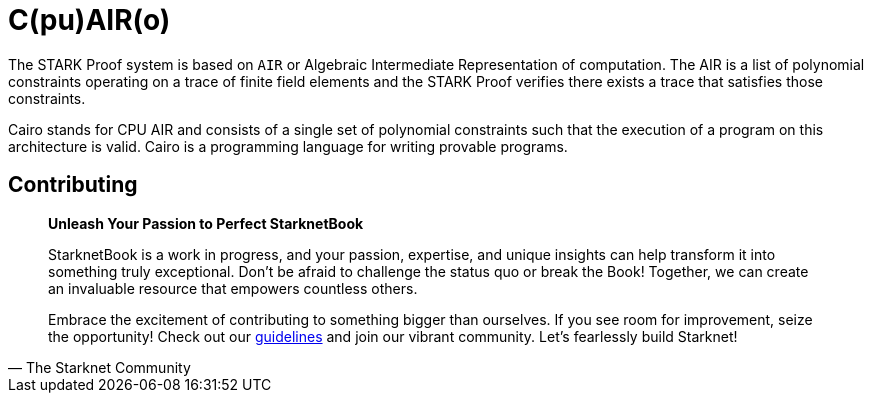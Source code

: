 [id="cairo"]

= C(pu)AIR(o)

The STARK Proof system is based on `AIR` or Algebraic Intermediate Representation of computation. The AIR is a list of polynomial constraints operating on a trace of finite field elements and the STARK Proof verifies there exists a trace that satisfies those constraints.

Cairo stands for CPU AIR and consists of a single set of polynomial constraints such that the execution of a program on this architecture is valid. Cairo is a programming language for writing provable programs.

== Contributing

[quote, The Starknet Community]
____
*Unleash Your Passion to Perfect StarknetBook*

StarknetBook is a work in progress, and your passion, expertise, and unique insights can help transform it into something truly exceptional. Don't be afraid to challenge the status quo or break the Book! Together, we can create an invaluable resource that empowers countless others.

Embrace the excitement of contributing to something bigger than ourselves. If you see room for improvement, seize the opportunity! Check out our https://github.com/starknet-edu/starknetbook/blob/main/CONTRIBUTING.adoc[guidelines] and join our vibrant community. Let's fearlessly build Starknet! 
____
